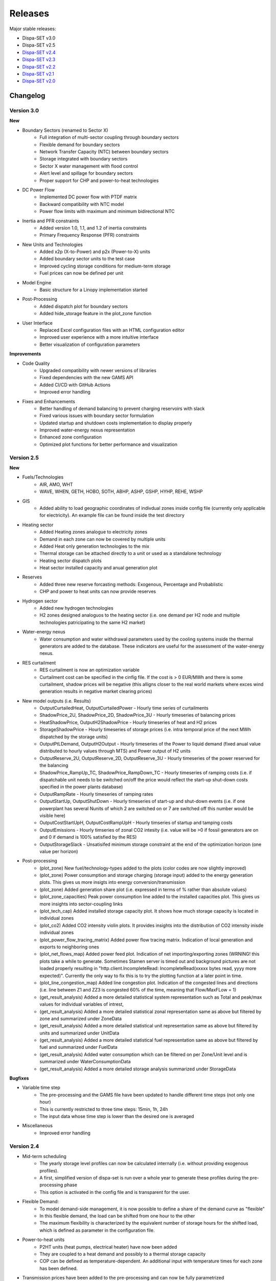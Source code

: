 .. _releases:

Releases
========

Major stable releases:

*  Dispa-SET v3.0

*  Dispa-SET v2.5

* `Dispa-SET v2.4`_

* `Dispa-SET v2.3`_ 

* `Dispa-SET v2.2`_

* `Dispa-SET v2.1`_

* `Dispa-SET v2.0`_

Changelog
---------

Version 3.0
^^^^^^^^^^^
**New**

* Boundary Sectors (renamed to Sector X)
    - Full integration of multi-sector coupling through boundary sectors
    - Flexible demand for boundary sectors
    - Network Transfer Capacity (NTC) between boundary sectors
    - Storage integrated with boundary sectors
    - Sector X water management with flood control
    - Alert level and spillage for boundary sectors
    - Proper support for CHP and power-to-heat technologies

* DC Power Flow
    - Implemented DC power flow with PTDF matrix
    - Backward compatibility with NTC model
    - Power flow limits with maximum and minimum bidirectional NTC

* Inertia and PFR constraints
    - Added version 1.0, 1.1, and 1.2 of inertia constraints
    - Primary Frequency Response (PFR) constraints

* New Units and Technologies
    - Added x2p (X-to-Power) and p2x (Power-to-X) units
    - Added boundary sector units to the test case
    - Improved cycling storage conditions for medium-term storage
    - Fuel prices can now be defined per unit

* Model Engine
    - Basic structure for a Linopy implementation started

* Post-Processing
    - Added dispatch plot for boundary sectors
    - Added hide_storage feature in the plot_zone function

* User Interface
    - Replaced Excel configuration files with an HTML configuration editor
    - Improved user experience with a more intuitive interface
    - Better visualization of configuration parameters

**Improvements**

* Code Quality
    - Upgraded compatibility with newer versions of libraries
    - Fixed dependencies with the new GAMS API
    - Added CI/CD with GitHub Actions
    - Improved error handling

* Fixes and Enhancements
    - Better handling of demand balancing to prevent charging reservoirs with slack
    - Fixed various issues with boundary sector formulation
    - Updated startup and shutdown costs implementation to display properly
    - Improved water-energy nexus representation
    - Enhanced zone configuration
    - Optimized plot functions for better performance and visualization

Version 2.5
^^^^^^^^^^^
**New**

* Fuels/Technologies
	- AIR, AMO, WHT
	- WAVE, WHEN, GETH, HOBO, SOTH, ABHP, ASHP, GSHP, HYHP, REHE, WSHP

* GIS
	- Added ability to load geographic coordinates of indivdual zones inside config file (currently only applicable for electricity). An example file can be found inside the \test directory 

* Heating sector
	- Added Heating zones analogue to electricity zones
	- Demand in each zone can now be covered by multiple units
	- Added Heat only generation technologies to the mix
	- Thermal storage can be attached directly to a unit or used as a standalone technology
	- Heating sector dispatch plots
	- Heat sector installed capacity and anual generation plot
	
* Reserves
	- Added three new reserve forcasting methods: Exogenous, Percentage and Probablistic
	- CHP and power to heat units can now provide reserves

* Hydrogen sector
	- Added new hydrogen technologies
	- H2 zones designed analoguos to the heating sector (i.e. one demand per H2 node and multiple technologies patricipating to the same H2 market)

* Water-energy nexus
	- Water consumption and water withdrawal parameters used by the cooling systems inside the thermal generators are added to the database. These indicators are useful for the assessment of the water-energy nexus. 

* RES curtailment
	- RES curtailment is now an optimization variable
	- Curtailment cost can be specified in the cinfig file. If the cost is > 0 EUR/MWh and there is some curtailment, shadow prices will be negative (this alligns closer to the real world markets where exces wind generation results in negative market clearing prices) 

* New model outputs (i.e. Results)
	- OutputCurtailedHeat, OutputCurtailedPower - Hourly time series of curtailments
	- ShadowPrice_2U, ShadowPrice_2D, ShadowPrice_3U - Hourly timeseries of balancing prices
	- HeatShadowPrice, OutputH2ShadowPrice - Hourly timeseries of heat and H2 prices
	- StorageShadowPrice - Hourly timeseries of storage prices (i.e. intra temporal price of the next MWh dispatched by the storage units)
	- OutputPtLDemand, OutputH2Output - Hourly timeseries of the Power to liquid demand (fixed anual value distributed to hourly values through MTS) and Power output of H2 units
	- OutputReserve_2U, OutputReserve_2D, OutputReserve_3U - Hourly timeseries of the power reserved for the balancing
	- ShadowPrice_RampUp_TC, ShadowPrice_RampDown_TC - Hourly timeseries of ramping costs (i.e. if dispatchable unit needs to be switched on/off the price would reflect the start-up shut-down costs specified in the power plants database)
	- OutputRampRate - Hourly timeseries of ramping rates
	- OutputStartUp, OutputShutDown - Hourly timeseries of start-up and shut-down events (i.e. if one powerplant has several Nunits of which 2 are switched on or 7 are switched off this number would be visible here)
	- OutputCostStartUpH, OutputCostRampUpH - Hourly timseries of startup and tamping costs
	- OutputEmissions - Hourly timseries of zonal CO2 intesity (i.e. value will be >0 if fossil generators are on and 0 if demand is 100% satisfied by the RES)
	- OutputStorageSlack - Unsatisifed minimum storage constraint at the end of the optimization horizon (one value per horizon) 
	
* Post-processing
	- (plot_zone) New fuel/technology-types added to the plots (color codes are now slightly improved)
	- (plot_zone) Power consumption and storage charging (storage input) added to the energy generation plots.  This gives us more insigts into energy conversion/transmission  
	- (plot_zone) Added generation share plot (i.e. expressed in terms of % rather than absolute values)
	- (plot_zone_capacities) Peak power consumption line added to the installed capacities plot. This gives us more insights into sector-coupling links
	- (plot_tech_cap) Added installed storage capacity plot. It shows how much storage capacity is located in individual zones
	- (plot_co2) Added CO2 intensity violin plots. It provides insights into the distribution of CO2 intensity inisde individual zones
	- (plot_power_flow_tracing_matrix) Added power flow tracing matrix. Indication of local generation and exports to neighboring ones
	- (plot_net_flows_map) Added power feed plot. Indication of net importing/exporting zones (WRNING! this plots take a while to generate. Sometimes Stamen server is timed out and background pictures are not loaded properly resulting in "http.client.IncompleteRead: IncompleteRead(xxxxx bytes read, yyyy more expected)". Currently the only way to fix this is to try the plotting function at a later point in time.
	- (plot_line_congestion_map) Added line congestion plot. Indication of the congested lines and directions (i.e. line between Z1 and ZZ3 is congested 60% of the time, meaning that Flow/MaxFLow = 1) 
	- (get_result_analysis) Added a more detailed statistical system representation such as Total and peak/max values for individual variables of intrest, 
	- (get_result_analysis) Added a more detailed statistical zonal representation same as above but filtered by zone and summarized under ZoneData 
	- (get_result_analysis) Added a more detailed statistical unit representation same as above but filtered by units and summarized under UnitData
	- (get_result_analysis) Added a more detailed statistical fuel representation same as above but filtered by fuel and summarized under FuelData
	- (get_result_analysis) Added water consumption which can be filtered on per Zone/Unit level and is summarized under WaterConsumptionData 
	- (get_result_analysis) Added a more detailed storage analysis summarized under StorageData 

**Bugfixes**

* Variable time step
	- The pre-processing and the GAMS file have been updated to handle different time steps (not only one hour)
	- This is currently restricted to three time steps: 15min, 1h, 24h
	- The input data whose time step is lower than the desired one is averaged

* Miscellaneous
	- Improved error handling


Version 2.4
^^^^^^^^^^^
* Mid-term scheduling
	- The yearly storage level profiles can now be calculated internally (i.e. without providing exogenous profiles).
	- A first, simplified version of dispa-set is run over a whole year to generate these profiles during the pre-processing phase
	- This option is activated in the config file and is transparent for the user.

* Flexible Demand:
	- To model demand-side management, it is now possible to define a share of the demand curve as "flexible"
	- In this flexible demand, the load can be shifted from one hour to the other
	- The maximum flexibility is characterized by the equivalent number of storage hours for the shifted load, which is defined as parameter in the configuration file.

* Power-to-heat units
	- P2HT units (heat pumps, electrical heater) have now been added
	- They are coupled to a heat demand and possibly to a thermal storage capacity
	- COP can be defined as temperature-dependent. An additional input with temperature times for each zone has been defined.

* Transmission prices have been added to the pre-processing and can now be fully parametrized

* Fuel Prices can now be country-specific

* Input data in the csv files can now be defined with time stamps from any year or with a numerical index

* Post-processing:
	- Improved dispatch plot with shifted, shed loads and electricity consumption from P2HT units
	- Storage levels are now differentiated by technology

* Miscellaneous:
	- Multiple bug fixes, code improvement and usability improvement.
	- All config files and the example scripts have been checked and cleaned
	- New formulation of the clustering function with significant simulation time improvements
	- The Pyomo version of Dispa-SET has now been removed since it was no longer up-to-date
	- The end-of horizon reservoir level is no longer a firm constraint. A water value can be defined to impose a price on the unmet level requirements.
	- Excel configuration files are now subject to versioning, which ensures backward compatibility with older configuration files.
	- Countries are now renamed into "zones" in all API functions.
	- The option to cache csv file data when loading has been removed
	- Implemented a more robust versioning system

Version 2.3
^^^^^^^^^^^
* Input Data: 
	- A complete EU dataset has been included to the repository for the year 2016. 
	- More information: :ref:`caseeu28`.

* Reformulation of the reserve constraints:
	- Secondary reserves are now covered by spinning units only. 
	- Tertirary reserves can also be covered by quick start units. 
	- In total, three different reserve markets are now considered: Secondary up; Secondary down; and Tertiary up

* Implementation of a new formulation (integer clustering) for power plant related constraints. This formulation divides the simulation time by a factor higher than 10 and allows extending the geographical scope of Dispa-SET. There are now four standard model formulations, which can be run with the same input data:
	- Standard formulation: low capacity or highly flexible units are merged
	- No clustring: all units are considered individually
	- LP clustering: all units are aggregated by technology and binary constraints are removed
	- Integer clustering: a representative unit is considered for each technology and multiplied N times.

* Improved pre-processing:
	- Improved log message during input data checks
	- New config files to test the different clustering methods
	- Added functions to perform parametric studies
	- Example scripts for Monte Carlo analyses using lating hypercube samplings

* Improved post-processing:
	- Netting interconnections in dispatch plots
 	- New colour palette and polished dispatch plot
	- New fuels included
	- Improved representation of curtailment

* External dependencies:
	- Removed pre-compiled libraries for unix systems
	- Use of the low-level GAMS API (https://github.com/kavvkon/gams-api)

* Python 3.7: 
	- Dispa-SET now runs exclusively on Python 3.7. 
	- The compatibility with previous Python versions (2.7, 3.6) is not guaranteed anymore.

* Miscellaneous:
	- Unit tests on travis (https://travis-ci.org/energy-modelling-toolkit/Dispa-SET)
	- Bug fixes

Version 2.2
^^^^^^^^^^^

* Inclusion of CHP, power2heat and thermal storage (these new features can be tested by running the config file for Cyprus: 'ConfigFiles/ConfigCY.xlsx')

* Bug fixes

* Improved user interface


Version 2.1
^^^^^^^^^^^

* Major refactoring of the folder structure

* New data included in the database

* Inclusion of the LP formulation (in addition to the MILP)


Version 2.0
^^^^^^^^^^^

First public version of the Dispa-SET model.

.. _Dispa-SET v2.4: https://github.com/energy-modelling-toolkit/Dispa-SET/archive/v2.4.zip
.. _Dispa-SET v2.3: https://github.com/energy-modelling-toolkit/Dispa-SET/archive/v2.3.zip
.. _Dispa-SET v2.2: https://github.com/energy-modelling-toolkit/Dispa-SET/archive/v2.2.zip
.. _Dispa-SET v2.1: https://github.com/energy-modelling-toolkit/Dispa-SET/archive/v2.1.zip
.. _Dispa-SET v2.0: https://github.com/energy-modelling-toolkit/Dispa-SET/archive/v2.0.zip



